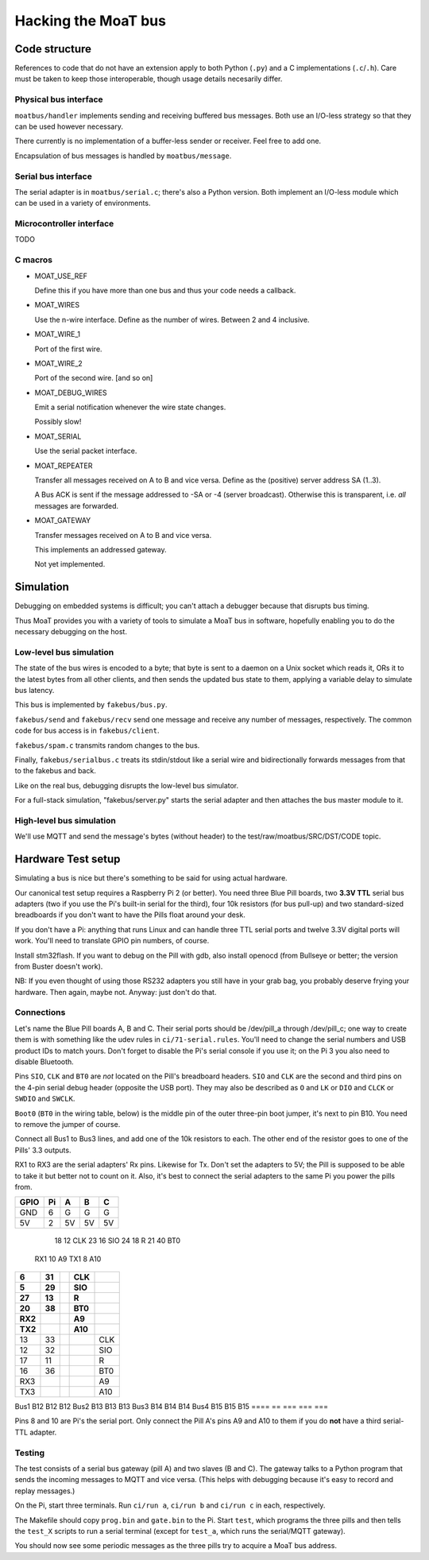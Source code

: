 ====================
Hacking the MoaT bus
====================

++++++++++++++
Code structure
++++++++++++++

References to code that do not have an extension apply to both Python
(``.py``) and a C implementations (``.c``/``.h``). Care must be taken to
keep those interoperable, though usage details necesarily differ.

----------------------
Physical bus interface
----------------------

``moatbus/handler`` implements sending and receiving buffered bus messages.
Both use an I/O-less strategy so that they can be used however necessary.

There currently is no implementation of a buffer-less sender or receiver.
Feel free to add one.

Encapsulation of bus messages is handled by ``moatbus/message``.

--------------------
Serial bus interface
--------------------

The serial adapter is in ``moatbus/serial.c``; there's also a Python
version. Both implement an I/O-less module which can be used in a variety
of environments.

-------------------------
Microcontroller interface
-------------------------

TODO

--------
C macros
--------

* MOAT_USE_REF

  Define this if you have more than one bus and thus your code needs a
  callback.

* MOAT_WIRES

  Use the n-wire interface. Define as the number of wires. Between 2 and 4 inclusive.

* MOAT_WIRE_1

  Port of the first wire.

* MOAT_WIRE_2

  Port of the second wire. [and so on]

* MOAT_DEBUG_WIRES

  Emit a serial notification whenever the wire state changes.

  Possibly slow!

* MOAT_SERIAL

  Use the serial packet interface.

* MOAT_REPEATER

  Transfer all messages received on A to B and vice versa. Define as the
  (positive) server address SA (1..3).

  A Bus ACK is sent if the message addressed to -SA or -4 (server broadcast).
  Otherwise this is transparent, i.e. *all* messages are forwarded.

* MOAT_GATEWAY

  Transfer messages received on A to B and vice versa.

  This implements an addressed gateway.
  
  Not yet implemented.

++++++++++
Simulation
++++++++++

Debugging on embedded systems is difficult; you can't attach a debugger
because that disrupts bus timing.

Thus MoaT provides you with a variety of tools to simulate a MoaT bus in
software, hopefully enabling you to do the necessary debugging on the host.

------------------------
Low-level bus simulation
------------------------

The state of the bus wires is encoded to a byte; that byte is sent to a
daemon on a Unix socket which reads it, ORs it to the latest bytes from 
all other clients, and then sends the updated bus state to them, applying a
variable delay to simulate bus latency.

This bus is implemented by ``fakebus/bus.py``.

``fakebus/send`` and ``fakebus/recv`` send one message and receive any
number of messages, respectively. The common code for bus access is in
``fakebus/client``.

``fakebus/spam.c`` transmits random changes to the bus.

Finally, ``fakebus/serialbus.c`` treats its stdin/stdout like a serial wire
and bidirectionally forwards messages from that to the fakebus and back.

Like on the real bus, debugging disrupts the low-level bus simulator.

For a full-stack simulation, "fakebus/server.py" starts the serial adapter
and then attaches the bus master module to it.

-------------------------
High-level bus simulation
-------------------------

We'll use MQTT and send the message's bytes (without header) to the
test/raw/moatbus/SRC/DST/CODE topic.


+++++++++++++++++++
Hardware Test setup
+++++++++++++++++++

Simulating a bus is nice but there's something to be said for using actual
hardware.

Our canonical test setup requires a Raspberry Pi 2 (or better). You need
three Blue Pill boards, two **3.3V TTL** serial bus adapters (two if you
use the Pi's built-in serial for the third), four 10k resistors (for bus
pull-up) and two standard-sized breadboards if you don't want to have the
Pills float around your desk.

If you don't have a Pi: anything that runs Linux and can handle three TTL
serial ports and twelve 3.3V digital ports will work. You'll need to
translate GPIO pin numbers, of course.

Install stm32flash. If you want to debug on the Pill with gdb, also install
openocd (from Bullseye or better; the version from Buster doesn't work).

NB: If you even thought of using those RS232 adapters you still have in
your grab bag, you probably deserve frying your hardware. Then again, maybe
not. Anyway: just don't do that.

-----------
Connections
-----------

Let's name the Blue Pill boards A, B and C. Their serial ports should be
/dev/pill_a through /dev/pill_c; one way to create them is with something
like the udev rules in ``ci/71-serial.rules``. You'll need to change the
serial numbers and USB product IDs to match yours. Don't forget to disable
the Pi's serial console if you use it; on the Pi 3 you also need to disable
Bluetooth.

Pins ``SIO``, ``CLK`` and ``BT0`` are *not* located on the Pill's
breadboard headers. ``SIO`` and ``CLK`` are the second and third pins on
the 4-pin serial debug header (opposite the USB port). They may also be
described as ``O`` and ``LK`` or ``DIO`` and ``CLCK`` or ``SWDIO`` and
``SWCLK``.

``Boot0`` (``BT0`` in the wiring table, below) is the middle pin of the
outer three-pin boot jumper, it's next to pin B10. You need to remove the
jumper of course.

Connect all Bus1 to Bus3 lines, and add one of the 10k resistors to each.
The other end of the resistor goes to one of the Pills' 3.3 outputs.

RX1 to RX3 are the serial adapters' Rx pins. Likewise for Tx. Don't set the
adapters to 5V; the Pill is supposed to be able to take it but better not
to count on it. Also, it's best to connect the serial adapters to the same
Pi you power the pills from.

====  == === === ===
GPIO  Pi   A   B   C
====  == === === ===
GND    6   G   G   G
5V     2  5V  5V  5V
====  == === === ===
  18  12 CLK
  23  16 SIO
  24  18   R
  21  40 BT0
 RX1  10  A9
 TX1   8 A10
====  == === === ===
   6  31     CLK
   5  29     SIO
  27  13       R
  20  38     BT0
 RX2          A9
 TX2         A10
====  == === === ===
  13  33         CLK
  12  32         SIO
  17  11           R
  16  36         BT0
 RX3              A9
 TX3             A10
====  == === === ===
Bus1     B12 B12 B12
Bus2     B13 B13 B13
Bus3     B14 B14 B14
Bus4     B15 B15 B15
====  == === === ===

Pins 8 and 10 are Pi's the serial port. Only connect the Pill A's pins A9
and A10 to them if you do **not** have a third serial-TTL adapter.

-------
Testing
-------

The test consists of a serial bus gateway (pill A) and two slaves (B and C).
The gateway talks to a Python program that sends the incoming messages to 
MQTT and vice versa. (This helps with debugging because it's easy to record
and replay messages.)

On the Pi, start three terminals. Run ``ci/run a``, ``ci/run b`` and ``ci/run c``
in each, respectively.

The Makefile should copy ``prog.bin`` and ``gate.bin`` to the Pi.
Start ``test``, which programs the three pills and then tells the
``test_X`` scripts to run a serial terminal (except for ``test_a``, which
runs the serial/MQTT gateway).

You should now see some periodic messages as the three pills try to acquire
a MoaT bus address.

